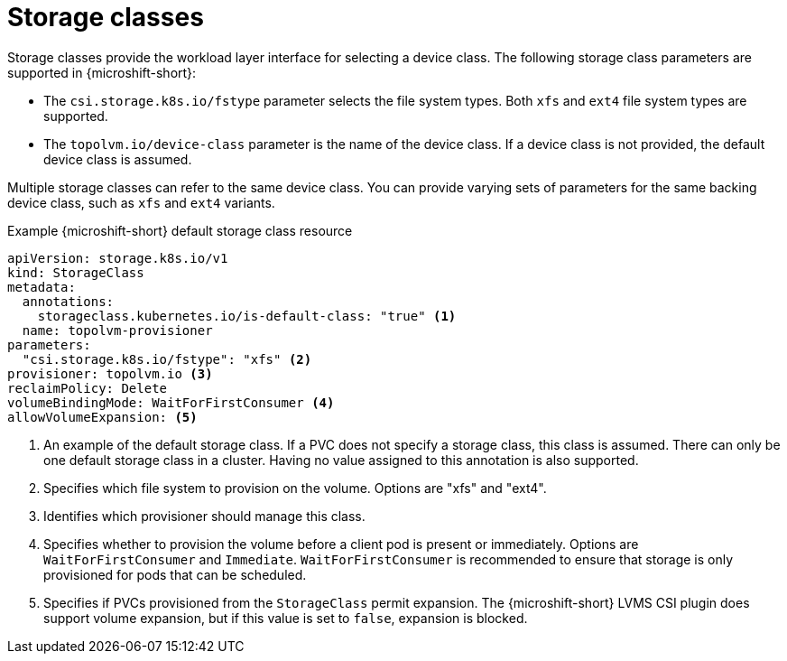// Module included in the following assemblies:
//
// microshift/volume-snapshots-microshift.adoc

:_content-type: CONCEPT
[id="microshift-storage-classes_{context}"]
= Storage classes

Storage classes provide the workload layer interface for selecting a device class. The following storage class parameters are supported in {microshift-short}:

* The `csi.storage.k8s.io/fstype` parameter selects the file system types. Both `xfs` and `ext4` file system types are supported.
* The `topolvm.io/device-class` parameter is the name of the device class. If a device class is not provided, the default device class is assumed.

Multiple storage classes can refer to the same device class. You can provide varying sets of parameters for the same backing device class, such as `xfs` and `ext4` variants.

.Example {microshift-short} default storage class resource
[source,yaml]
----
apiVersion: storage.k8s.io/v1
kind: StorageClass
metadata:
  annotations:
    storageclass.kubernetes.io/is-default-class: "true" <1>
  name: topolvm-provisioner
parameters:
  "csi.storage.k8s.io/fstype": "xfs" <2>
provisioner: topolvm.io <3>
reclaimPolicy: Delete
volumeBindingMode: WaitForFirstConsumer <4>
allowVolumeExpansion: <5>
----
<1> An example of the default storage class. If a PVC does not specify a storage class, this class is assumed. There can only be one default storage class in a cluster. Having no value assigned to this annotation is also supported.
<2> Specifies which file system to provision on the volume. Options are "xfs" and "ext4".
<3> Identifies which provisioner should manage this class.
<4> Specifies whether to provision the volume before a client pod is present or immediately. Options are `WaitForFirstConsumer` and `Immediate`. `WaitForFirstConsumer` is recommended to ensure that storage is only provisioned for pods that can be scheduled.
<5> Specifies if PVCs provisioned from the `StorageClass` permit expansion. The {microshift-short} LVMS CSI plugin does support volume expansion, but if this value is set to `false`, expansion is blocked.